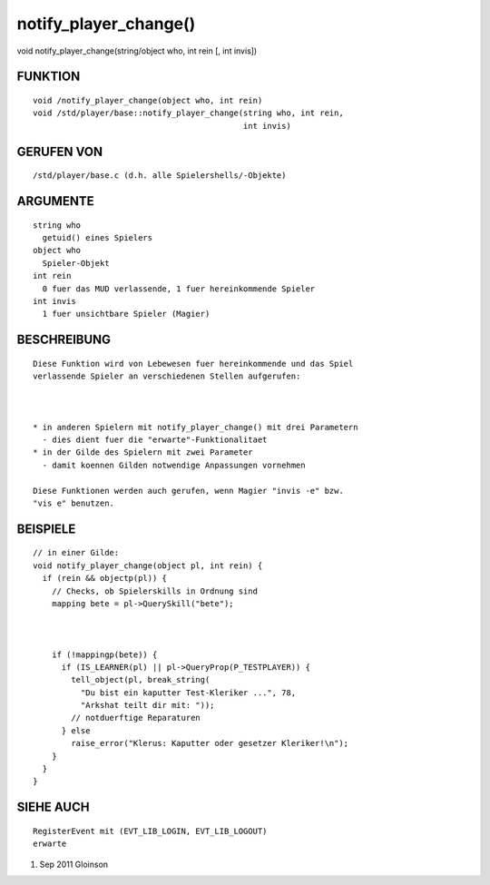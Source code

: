 notify_player_change()
======================

void notify_player_change(string/object who, int rein [, int invis])

FUNKTION
--------
::

    void /notify_player_change(object who, int rein)
    void /std/player/base::notify_player_change(string who, int rein,
                                                int invis)

  

GERUFEN VON
-----------
::

    /std/player/base.c (d.h. alle Spielershells/-Objekte)

ARGUMENTE
---------
::

    string who
      getuid() eines Spielers
    object who
      Spieler-Objekt
    int rein
      0 fuer das MUD verlassende, 1 fuer hereinkommende Spieler
    int invis
      1 fuer unsichtbare Spieler (Magier)

BESCHREIBUNG
------------
::

    Diese Funktion wird von Lebewesen fuer hereinkommende und das Spiel
    verlassende Spieler an verschiedenen Stellen aufgerufen:

    

    * in anderen Spielern mit notify_player_change() mit drei Parametern
      - dies dient fuer die "erwarte"-Funktionalitaet
    * in der Gilde des Spielern mit zwei Parameter
      - damit koennen Gilden notwendige Anpassungen vornehmen

    Diese Funktionen werden auch gerufen, wenn Magier "invis -e" bzw.
    "vis e" benutzen.

BEISPIELE
---------
::

    // in einer Gilde:
    void notify_player_change(object pl, int rein) {
      if (rein && objectp(pl)) {
        // Checks, ob Spielerskills in Ordnung sind
        mapping bete = pl->QuerySkill("bete");

        

        if (!mappingp(bete)) {
          if (IS_LEARNER(pl) || pl->QueryProp(P_TESTPLAYER)) {
            tell_object(pl, break_string(
              "Du bist ein kaputter Test-Kleriker ...", 78,
              "Arkshat teilt dir mit: "));
            // notduerftige Reparaturen
          } else
            raise_error("Klerus: Kaputter oder gesetzer Kleriker!\n");
        }
      }
    }

SIEHE AUCH
----------
::

    RegisterEvent mit (EVT_LIB_LOGIN, EVT_LIB_LOGOUT)
    erwarte

1. Sep 2011 Gloinson

